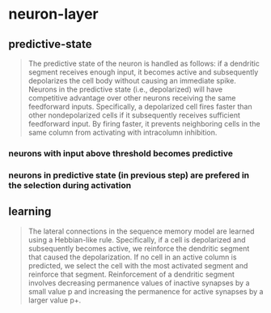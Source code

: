 * neuron-layer
** predictive-state
 #+BEGIN_QUOTE
 The predictive state of the neuron is handled as follows: if a dendritic segment receives enough input, it becomes active and subsequently depolarizes the cell body without causing an immediate spike.
 Neurons in the predictive state (i.e., depolarized) will have competitive advantage over other neurons receiving the same feedforward inputs. Specifically, a depolarized cell fires faster than other nondepolarized cells if it subsequently receives sufficient feedforward input. By firing faster, it prevents neighboring cells in the same column from activating with intracolumn inhibition.
 #+END_QUOTE
*** neurons with input above threshold becomes predictive
*** neurons in predictive state (in previous step) are prefered in the selection during activation
** learning
 #+BEGIN_QUOTE
 The lateral connections in the sequence memory model are learned using a Hebbian-like rule. Specifically, if a cell is depolarized and subsequently becomes active, we reinforce the dendritic segment that caused the depolarization. If no cell in an active column is predicted, we select the cell with the most activated segment and reinforce that segment. Reinforcement of a dendritic segment involves decreasing permanence values of inactive synapses by a small value p and increasing the permanence for active synapses by a larger value p+.
 #+END_QUOTE
